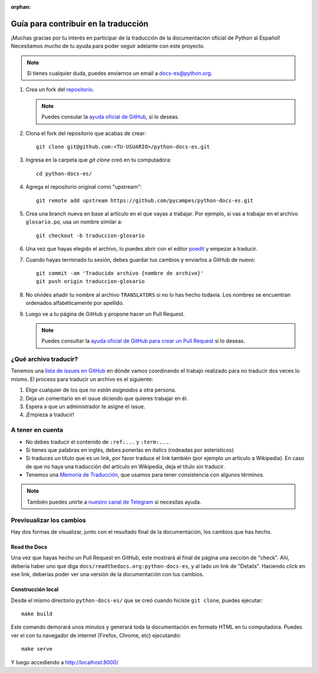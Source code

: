 :orphan:

Guía para contribuir en la traducción
=====================================

¡Muchas gracias por tu interés en participar de la traducción de la documentación oficial de Python al Español!
Necesitamos *mucho* de tu ayuda para poder seguir adelante con este proyecto.

.. note::

   Si tienes cualquier duda, puedes enviarnos un email a docs-es@python.org.


#. Crea un fork del repositorio_.

   .. note::

      Puedes consular la `ayuda oficial de GitHub`_, si lo deseas.

#. Clona el fork del repositorio que acabas de crear::

     git clone git@github.com:<TU-USUARIO>/python-docs-es.git

#. Ingresa en la carpeta que `git clone` creó en tu computadora::

     cd python-docs-es/

#. Agrega el repositorio original como "upstream"::

     git remote add upstream https://github.com/pycampes/python-docs-es.git

#. Crea una branch nueva en base al artículo en el que vayas a trabajar.
   Por ejemplo, si vas a trabajar en el archivo ``glosario.po``, usa un nombre similar a::

     git checkout -b traduccion-glosario

#. Una vez que hayas elegido el archivo, lo puedes abrir con el editor poedit_ y empezar a traducir.

#. Cuando hayas terminado tu sesión, debes guardar tus cambios y enviarlos a GitHub de nuevo::

     git commit -am 'Traducido archivo {nombre de archivo}'
     git push origin traduccion-glosario

#. No olvides añadir tu nombre al archivo ``TRANSLATORS`` si no lo has hecho todavía.
   Los nombres se encuentran ordenados alfabéticamente por apellido.

#. Luego ve a tu página de GitHub y propone hacer un Pull Request.

   .. note::

      Puedes consultar la `ayuda oficial de GitHub para crear un Pull Request`_ si lo deseas.


¿Qué archivo traducir?
----------------------

Tenemos una `lista de issues en GitHub`_ en dónde vamos coordinando el trabajo realizado para no traducir dos veces lo mismo.
El proceso para traducir un archivo es el siguiente:


#. Elige cualquier de los que *no están asignados* a otra persona.
#. Deja un comentario en el issue diciendo que quieres trabajar en él.
#. Espera a que un administrador te asigne el issue.
#. ¡Empieza a traducir!



A tener en cuenta
-----------------

* No debes traducir el contenido de ``:ref:...`` y ``:term:...``.
* Si tienes que palabras en inglés, debes ponerlas en *italics* (rodeadas por asteristicos)
* Si traduces un título que es un link, por favor traduce el link también (por ejemplo un artículo a Wikipedia).
  En caso de que no haya una traducción del artículo en Wikipedia, deja el título sin traducir.
* Tenemos una `Memoria de Traducción`_, que usamos para tener consistencia con algunos términos.



.. note::

   También puedes unirte a `nuestro canal de Telegram`_ si necesitas ayuda.



Previsualizar los cambios
-------------------------

Hay dos formas de visualizar, junto con el resultado final de la documentación, los cambios que has hecho.

Read the Docs
`````````````

Una vez que hayas hecho un Pull Request en GitHub, este mostrará al final de página una sección de "check".
Ahí, debería haber uno que diga ``docs/readthedocs.org:python-docs-es``, y al lado un link de "Details".
Haciendo click en ese link, deberías poder ver una versión de la documentación con tus cambios.

Construcción local
``````````````````

Desde el mismo directorio ``python-docs-es/`` que se creó cuando hiciste ``git clone``, puedes ejecutar::

  make build

Este comando demorará unos minutos y generará toda la documentación en formato HTML en tu computadora.
Puedes ver el con tu navegador de internet (Firefox, Chrome, etc) ejecutando::

  make serve

Y luego accediendo a http://localhost:8000/


.. _repositorio: https://github.com/PyCampES/python-docs-es
.. _ayuda oficial de GitHub: https://help.github.com/es/github/getting-started-with-github/fork-a-repo
.. _ayuda oficial de GitHub para crear un Pull Request: https://help.github.com/es/github/collaborating-with-issues-and-pull-requests/about-pull-requests
.. _poedit: https://poedit.net/

.. _nuestro canal de Telegram: https://t.me/python_docs_es
.. _Memoria de traducción: https://python-docs-es.readthedocs.io/page/translation-memory.html
.. _lista de issues en GitHub: https://github.com/PyCampES/python-docs-es/issues?q=is%3Aissue+is%3Aopen+sort%3Aupdated-desc
